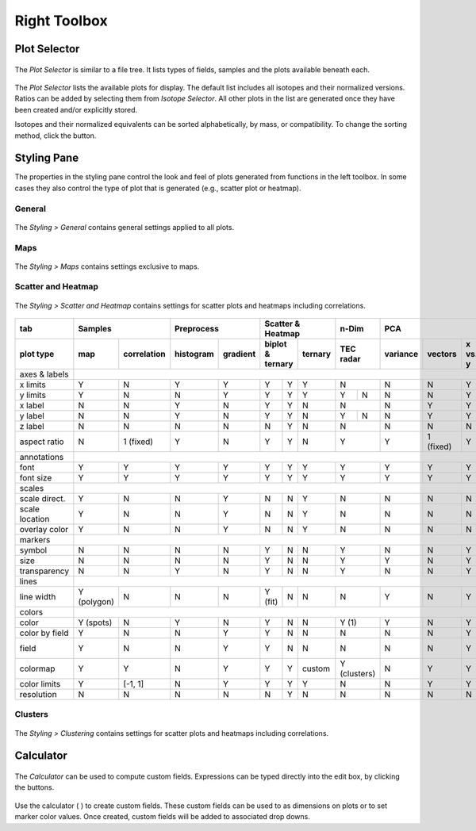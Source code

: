 Right Toolbox
=============

Plot Selector
-------------

.. figure:: _static/screenshots/LaME_Plot_Selector.png
    :align: center
    :alt: LaME interface: right toolbox, plot selector tab
    :width: 232

    The *Plot Selector* is similar to a file tree.  It lists types of fields, samples and the plots available beneath each.

The *Plot Selector* lists the available plots for display.  The default list includes all isotopes and their normalized versions.  Ratios can be added by selecting them from *Isotope Selector*.  All other plots in the list are generated once they have been created and/or explicitly stored.

Isotopes and their normalized equivalents can be sorted alphabetically, by mass, or compatibility.  To change the sorting method, click the |icon-sort| button.

Styling Pane
------------

The properties in the styling pane control the look and feel of plots generated from functions in the left toolbox.  In some cases they also control the type of plot that is generated (e.g., scatter plot or heatmap).

General
+++++++

.. figure:: _static/screenshots/LaME_Styling_General.png
    :align: center
    :alt: LaME interface: right toolbox, styling-general tab
    :width: 232

    The *Styling \> General* contains general settings applied to all plots.

Maps
++++

.. figure:: _static/screenshots/LaME_Styling_Maps.png
    :align: center
    :alt: LaME interface: right toolbox, styling-maps tab
    :width: 232

    The *Styling \> Maps* contains settings exclusive to maps.

Scatter and Heatmap
+++++++++++++++++++

.. figure:: _static/screenshots/LaME_Styling_Scatter_and_Heatmap.png
    :align: center
    :alt: LaME interface: right toolbox, styling-scatter-and-heatmaps tab
    :width: 232

    The *Styling \> Scatter and Heatmap* contains settings for scatter plots and heatmaps including correlations.

+----------------+---------------------------+-----------------------+-----------------------------+------+-------+--------------------------------------------------+-----------+----------+
| tab            | Samples                   | Preprocess            | Scatter & Heatmap           | n-Dim        | PCA                                              | Clusters  | Profiles |
+----------------+-------------+-------------+------------+----------+---------+---------+---------+------+-------+----------+-----------+---------+---------+-------+-----------+----------+
| plot type      | map         | correlation | histogram  | gradient | biplot & ternary  | ternary | TEC    radar | variance | vectors   | x vs. y | x vs. y | score | clusters  | profiles |
+================+=============+=============+============+==========+=========+=========+=========+======+=======+==========+===========+=========+=========+=======+===========+==========+
| axes & labels  |                                                                                                                                                                          |
+----------------+-------------+-------------+------------+----------+---------+---------+---------+------+-------+----------+-----------+---------+---------+-------+-----------+----------+
| x limits       | Y           | N           | Y          | Y        | Y       | Y       | Y       | N            | N        | N         | Y       | Y       | Y     | Y         | Y        |
+----------------+-------------+-------------+------------+----------+---------+---------+---------+------+-------+----------+-----------+---------+---------+-------+-----------+----------+
| y limits       | Y           | N           | N          | Y        | Y       | Y       | Y       | Y    | N     | N        | N         | Y       | Y       | Y     | Y         | N        |
+----------------+-------------+-------------+------------+----------+---------+---------+---------+------+-------+----------+-----------+---------+---------+-------+-----------+----------+
| x label        | N           | N           | Y          | N        | Y       | Y       | N       | N            | N        | Y         | Y       | Y       | N     | N         | Y        |
+----------------+-------------+-------------+------------+----------+---------+---------+---------+------+-------+----------+-----------+---------+---------+-------+-----------+----------+
| y label        | N           | N           | Y          | N        | Y       | Y       | N       | Y    | N     | N        | Y         | Y       | Y       | N     | N         | N        |
+----------------+-------------+-------------+------------+----------+---------+---------+---------+------+-------+----------+-----------+---------+---------+-------+-----------+----------+
| z label        | N           | N           | N          | N        | N       | Y       | N       | N            | N        | N         | N       | N       | N     | N         | N        |
+----------------+-------------+-------------+------------+----------+---------+---------+---------+------+-------+----------+-----------+---------+---------+-------+-----------+----------+
| aspect ratio   | N           | 1 (fixed)   | Y          | N        | Y       | Y       | N       | Y            | Y        | 1 (fixed) | Y       | Y       | N     | N         | Y        |
+----------------+-------------+-------------+------------+----------+---------+---------+---------+------+-------+----------+-----------+---------+---------+-------+-----------+----------+
| annotations    |                                                                                                                                                                          |
+----------------+-------------+-------------+------------+----------+---------+---------+---------+------+-------+----------+-----------+---------+---------+-------+-----------+----------+
| font           | Y           | Y           | Y          | Y        | Y       | Y       | Y       | Y            | Y        | Y         | Y       | Y       | Y     | Y         | Y        |
+----------------+-------------+-------------+------------+----------+---------+---------+---------+------+-------+----------+-----------+---------+---------+-------+-----------+----------+
| font size      | Y           | Y           | Y          | Y        | Y       | Y       | Y       | Y            | Y        | Y         | Y       | Y       | Y     | Y         | Y        |
+----------------+-------------+-------------+------------+----------+---------+---------+---------+------+-------+----------+-----------+---------+---------+-------+-----------+----------+
| scales         |                                                                                                                                                                          |
+----------------+-------------+-------------+------------+----------+---------+---------+---------+------+-------+----------+-----------+---------+---------+-------+-----------+----------+
| scale direct.  | Y           | N           | N          | Y        | N       | N       | Y       | N            | N        | N         | N       | N       | Y     | N         | Y        |
+----------------+-------------+-------------+------------+----------+---------+---------+---------+------+-------+----------+-----------+---------+---------+-------+-----------+----------+
| scale location | Y           | N           | N          | Y        | N       | N       | Y       | N            | N        | N         | N       | N       | Y     | N         | Y        |
+----------------+-------------+-------------+------------+----------+---------+---------+---------+------+-------+----------+-----------+---------+---------+-------+-----------+----------+
| overlay color  | Y           | N           | N          | Y        | N       | N       | Y       | N            | N        | N         | N       | N       | Y     | N         | Y        |
+----------------+-------------+-------------+------------+----------+---------+---------+---------+------+-------+----------+-----------+---------+---------+-------+-----------+----------+
| markers        |                                                                                                                                                                          |
+----------------+-------------+-------------+------------+----------+---------+---------+---------+------+-------+----------+-----------+---------+---------+-------+-----------+----------+
| symbol         | N           | N           | N          | N        | Y       | N       | N       | Y            | N        | N         | Y       | N       | N     | N         | Y        |
+----------------+-------------+-------------+------------+----------+---------+---------+---------+------+-------+----------+-----------+---------+---------+-------+-----------+----------+
| size           | N           | N           | N          | N        | Y       | N       | N       | Y            | Y        | N         | Y       | N       | N     | N         | Y        |
+----------------+-------------+-------------+------------+----------+---------+---------+---------+------+-------+----------+-----------+---------+---------+-------+-----------+----------+
| transparency   | N           | N           | Y          | N        | Y       | N       | N       | Y            | N        | N         | Y       | N       | N     | N         | Y        |
+----------------+-------------+-------------+------------+----------+---------+---------+---------+------+-------+----------+-----------+---------+---------+-------+-----------+----------+
| lines          |                                                                                                                                                                          |
+----------------+-------------+-------------+------------+----------+---------+---------+---------+------+-------+----------+-----------+---------+---------+-------+-----------+----------+
| line width     | Y (polygon) | N           | N          | N        | Y (fit) | N       | N       | N            | Y        | N         | Y       | Y       | N     | N         | Y        |
+----------------+-------------+-------------+------------+----------+---------+---------+---------+------+-------+----------+-----------+---------+---------+-------+-----------+----------+
| colors         |                                                                                                                                                                          |
+----------------+-------------+-------------+------------+----------+---------+---------+---------+------+-------+----------+-----------+---------+---------+-------+-----------+----------+
| color          | Y (spots)   | N           | Y          | N        | Y       | N       | N       | Y (1)        | Y        | N         | Y       | N       | N     | N         | Y        |
+----------------+-------------+-------------+------------+----------+---------+---------+---------+------+-------+----------+-----------+---------+---------+-------+-----------+----------+
| color by field | Y           | N           | N          | Y        | Y       | N       | N       | N            | N        | N         | Y       | N       | N     | N         | Y?       |
+----------------+-------------+-------------+------------+----------+---------+---------+---------+------+-------+----------+-----------+---------+---------+-------+-----------+----------+
| field          | Y           | N           | N          | Y        | Y       | N       | N       | N            | N        | N         | Y       | N       | N     | Y (score) | Y?       |
+----------------+-------------+-------------+------------+----------+---------+---------+---------+------+-------+----------+-----------+---------+---------+-------+-----------+----------+
| colormap       | Y           | Y           | N          | Y        | Y       | Y       | custom  | Y (clusters) | N        | Y         | Y       | Y       | Y     | N         | Y?       |
+----------------+-------------+-------------+------------+----------+---------+---------+---------+------+-------+----------+-----------+---------+---------+-------+-----------+----------+
| color limits   | Y           | [-1, 1]     | N          | Y        | Y       | Y       | Y       | N            | N        | Y         | Y       | Y       | Y     | N         | Y?       |
+----------------+-------------+-------------+------------+----------+---------+---------+---------+------+-------+----------+-----------+---------+---------+-------+-----------+----------+
| resolution     | N           | N           | N          | N        | N       | Y       | N       | N            | N        | N         | N       | Y       | N     | N         | N        |
+----------------+-------------+-------------+------------+----------+---------+---------+---------+------+-------+----------+-----------+---------+---------+-------+-----------+----------+

Clusters
++++++++

.. figure:: _static/screenshots/LaME_Styling_Clusters.png
    :align: center
    :alt: LaME interface: right toolbox, styling-clustering tab
    :width: 232

    The *Styling \> Clustering* contains settings for scatter plots and heatmaps including correlations.

Calculator
----------

.. figure:: _static/screenshots/LaME_Calculator.png
    :align: center
    :alt: LaME interface: right toolbox, calculator tab
    :width: 232

    The *Calculator* can be used to compute custom fields.  Expressions can be typed directly into the edit box, by clicking the buttons.

Use the calculator ( |icon-calculator| ) to create custom fields.  These custom fields can be used to as dimensions on plots or to set marker color values.  Once created, custom fields will be added to associated drop downs.

.. |icon-sort| image:: _static/icons/icon-sort-64.png
    :height: 2ex

.. |icon-calculator| image:: _static/icons/icon-calculator-64.png
    :height: 2ex